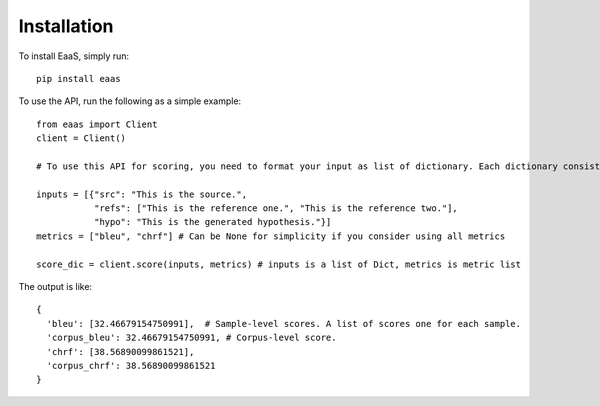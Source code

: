 .. _installation:
Installation
============



To install EaaS, simply run::

   pip install eaas

To use the API, run the following as a simple example::

   from eaas import Client
   client = Client()

   # To use this API for scoring, you need to format your input as list of dictionary. Each dictionary consists of `src` (string, optional), `refs` (list of string, optional) and `hypo` (string, required). `src` and `refs` are optional based on the metrics you want to use. Please do not conduct any preprocessing on `src`, `refs` or `hypo`, we expect normal-cased detokenized texts. All preprocessing steps are taken by the metrics. Below is a simple example.

   inputs = [{"src": "This is the source.",
              "refs": ["This is the reference one.", "This is the reference two."],
              "hypo": "This is the generated hypothesis."}]
   metrics = ["bleu", "chrf"] # Can be None for simplicity if you consider using all metrics

   score_dic = client.score(inputs, metrics) # inputs is a list of Dict, metrics is metric list

The output is like::

   {
     'bleu': [32.46679154750991],  # Sample-level scores. A list of scores one for each sample.
     'corpus_bleu': 32.46679154750991, # Corpus-level score.
     'chrf': [38.56890099861521],
     'corpus_chrf': 38.56890099861521
   }





